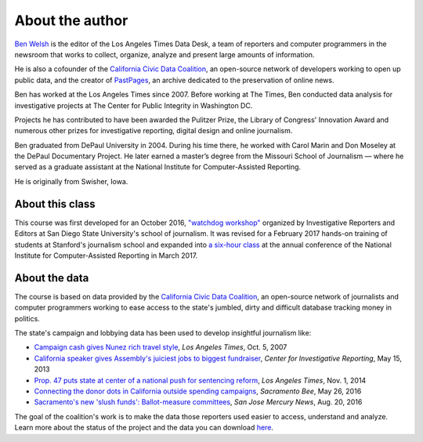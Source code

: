================
About the author
================

`Ben Welsh <http://palewi.re/who-is-ben-welsh/>`_ is the editor of the Los Angeles Times Data Desk, a team of reporters and computer programmers in the newsroom that works to collect, organize, analyze and present large amounts of information.

.. image:: ../_static/img/ben-blue-800.jpg
     :align: right
     :width: 250px

He is also a cofounder of the `California Civic Data Coalition <http://www.californiacivicdata.org/>`_, an open-source network of developers working to open up public data, and the creator of `PastPages <http://www.pastpages.org/>`_, an archive dedicated to the preservation of online news.

Ben has worked at the Los Angeles Times since 2007.  Before working at The Times, Ben conducted data analysis for investigative projects at The Center for Public Integrity in Washington DC.

Projects he has contributed to have been awarded the Pulitzer Prize, the Library of Congress' Innovation Award and numerous other prizes for investigative reporting, digital design and online journalism.

Ben graduated from DePaul University in 2004. During his time there, he worked with Carol Marin and Don Moseley at the DePaul Documentary Project. He later earned a master’s degree from the Missouri School of Journalism — where he served as a graduate assistant at the National Institute for Computer-Assisted Reporting.

He is originally from Swisher, Iowa.

****************
About this class
****************

This course was first developed for an October 2016, `"watchdog workshop" <http://www.californiacivicdata.org/2016/10/08/first-python-notebook/>`_ organized by Investigative Reporters and Editors at San Diego State University's school of journalism. It was revised for a February 2017 hands-on training of students at Stanford's journalism school and expanded into `a six-hour class <https://www.ire.org/events-and-training/event/2702/2879/>`_ at the annual conference of the National Institute for Computer-Assisted Reporting in March 2017.

**************
About the data
**************

The course is based on data provided by the `California Civic Data Coalition <http://www.californiacivicdata.org/>`_, an open-source network of journalists and computer programmers working to ease access to the state's jumbled, dirty and difficult database tracking money in politics.

The state's campaign and lobbying data has been used to develop insightful journalism like:

*  `Campaign cash gives Nunez rich travel style <http://articles.latimes.com/print/2007/oct/05/local/me-nunez5>`_, `Los Angeles Times`, Oct. 5, 2007
* `California speaker gives Assembly's juiciest jobs to biggest fundraiser <http://cironline.org/reports/california-speaker-gives-assemblys-juiciest-jobs-biggest-fundraisers-4501>`_, `Center for Investigative Reporting`, May 15, 2013
* `Prop. 47 puts state at center of a national push for sentencing reform <http://www.latimes.com/local/politics/la-me-ff-pol-1101-proposition47-20141101-story.html>`_, `Los Angeles Times`, Nov. 1, 2014
* `Connecting the donor dots in California outside spending campaigns <http://www.sacbee.com/news/politics-government/capitol-alert/article80197182.html>`_, `Sacramento Bee`, May 26, 2016
* `Sacramento's new 'slush funds': Ballot-measure committees <http://www.mercurynews.com/2016/08/20/sacramentos-new-slush-funds-ballot-measure-committees/>`_, `San Jose Mercury News`, Aug. 20, 2016

The goal of the coalition's work is to make the data those reporters used easier to access, understand and analyze. Learn more about the status of the project and the data you can download `here <http://www.californiacivicdata.org/2016/09/15/website-launch/>`_.
